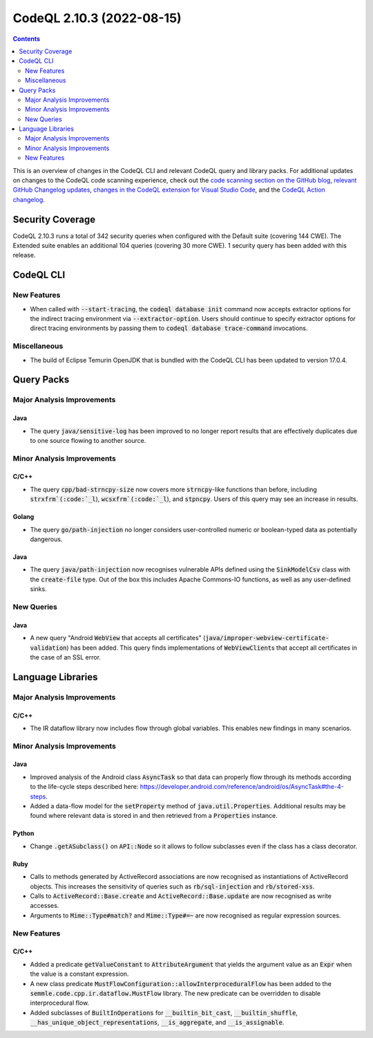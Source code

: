 .. _codeql-cli-2.10.3:

==========================
CodeQL 2.10.3 (2022-08-15)
==========================

.. contents:: Contents
   :depth: 2
   :local:
   :backlinks: none

This is an overview of changes in the CodeQL CLI and relevant CodeQL query and library packs. For additional updates on changes to the CodeQL code scanning experience, check out the `code scanning section on the GitHub blog <https://github.blog/tag/code-scanning/>`__, `relevant GitHub Changelog updates <https://github.blog/changelog/label/code-scanning/>`__, `changes in the CodeQL extension for Visual Studio Code <https://marketplace.visualstudio.com/items/GitHub.vscode-codeql/changelog>`__, and the `CodeQL Action changelog <https://github.com/github/codeql-action/blob/main/CHANGELOG.md>`__.

Security Coverage
-----------------

CodeQL 2.10.3 runs a total of 342 security queries when configured with the Default suite (covering 144 CWE). The Extended suite enables an additional 104 queries (covering 30 more CWE). 1 security query has been added with this release.

CodeQL CLI
----------

New Features
~~~~~~~~~~~~

*   When called with :code:`--start-tracing`, the :code:`codeql database init` command now accepts extractor options for the indirect tracing environment via
    :code:`--extractor-option`. Users should continue to specify extractor options for direct tracing environments by passing them to
    :code:`codeql database trace-command` invocations.

Miscellaneous
~~~~~~~~~~~~~

*   The build of Eclipse Temurin OpenJDK that is bundled with the CodeQL CLI has been updated to version 17.0.4.

Query Packs
-----------

Major Analysis Improvements
~~~~~~~~~~~~~~~~~~~~~~~~~~~

Java
""""

*   The query :code:`java/sensitive-log` has been improved to no longer report results that are effectively duplicates due to one source flowing to another source.

Minor Analysis Improvements
~~~~~~~~~~~~~~~~~~~~~~~~~~~

C/C++
"""""

*   The query :code:`cpp/bad-strncpy-size` now covers more :code:`strncpy`\ -like functions than before, including :code:`strxfrm`(:code:`_l`), :code:`wcsxfrm`(:code:`_l`), and :code:`stpncpy`. Users of this query may see an increase in results.

Golang
""""""

*   The query :code:`go/path-injection` no longer considers user-controlled numeric or boolean-typed data as potentially dangerous.

Java
""""

*   The query :code:`java/path-injection` now recognises vulnerable APIs defined using the :code:`SinkModelCsv` class with the :code:`create-file` type. Out of the box this includes Apache Commons-IO functions, as well as any user-defined sinks.

New Queries
~~~~~~~~~~~

Java
""""

*   A new query "Android :code:`WebView` that accepts all certificates" (:code:`java/improper-webview-certificate-validation`) has been added. This query finds implementations of :code:`WebViewClient`\ s that accept all certificates in the case of an SSL error.

Language Libraries
------------------

Major Analysis Improvements
~~~~~~~~~~~~~~~~~~~~~~~~~~~

C/C++
"""""

*   The IR dataflow library now includes flow through global variables. This enables new findings in many scenarios.

Minor Analysis Improvements
~~~~~~~~~~~~~~~~~~~~~~~~~~~

Java
""""

*   Improved analysis of the Android class :code:`AsyncTask` so that data can properly flow through its methods according to the life-cycle steps described here: https://developer.android.com/reference/android/os/AsyncTask#the-4-steps.
*   Added a data-flow model for the :code:`setProperty` method of :code:`java.util.Properties`. Additional results may be found where relevant data is stored in and then retrieved from a :code:`Properties` instance.

Python
""""""

*   Change :code:`.getASubclass()` on :code:`API::Node` so it allows to follow subclasses even if the class has a class decorator.

Ruby
""""

*   Calls to methods generated by ActiveRecord associations are now recognised as instantiations of ActiveRecord objects. This increases the sensitivity of queries such as :code:`rb/sql-injection` and :code:`rb/stored-xss`.
*   Calls to :code:`ActiveRecord::Base.create` and :code:`ActiveRecord::Base.update` are now recognised as write accesses.
*   Arguments to :code:`Mime::Type#match?` and :code:`Mime::Type#=~` are now recognised as regular expression sources.

New Features
~~~~~~~~~~~~

C/C++
"""""

*   Added a predicate :code:`getValueConstant` to :code:`AttributeArgument` that yields the argument value as an :code:`Expr` when the value is a constant expression.
*   A new class predicate :code:`MustFlowConfiguration::allowInterproceduralFlow` has been added to the :code:`semmle.code.cpp.ir.dataflow.MustFlow` library. The new predicate can be overridden to disable interprocedural flow.
*   Added subclasses of :code:`BuiltInOperations` for :code:`__builtin_bit_cast`, :code:`__builtin_shuffle`, :code:`__has_unique_object_representations`, :code:`__is_aggregate`, and :code:`__is_assignable`.

